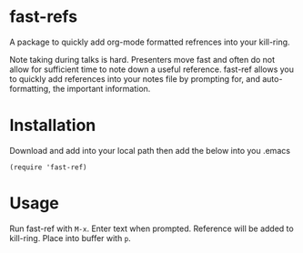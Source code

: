 * fast-refs

  A package to quickly add org-mode formatted refrences into your kill-ring. 

  
[[./img/Screenshot1.png]]

  
 Note taking during talks is hard. Presenters move fast and often do not allow for sufficient time to note down a useful reference. fast-ref allows you to quickly add references into your notes file by prompting for, and auto-formatting, the important information.  

* Installation

  Download and add into your local path then add the below into you .emacs

  #+begin_src elisp
(require 'fast-ref)
  #+end_src


* Usage

Run fast-ref with ~M-x~. Enter text when prompted. Reference will be added to kill-ring. Place into buffer with ~p~.








     
